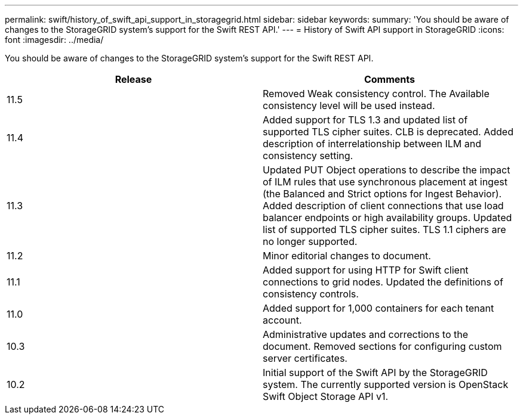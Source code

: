 ---
permalink: swift/history_of_swift_api_support_in_storagegrid.html
sidebar: sidebar
keywords: 
summary: 'You should be aware of changes to the StorageGRID system’s support for the Swift REST API.'
---
= History of Swift API support in StorageGRID
:icons: font
:imagesdir: ../media/

[.lead]
You should be aware of changes to the StorageGRID system's support for the Swift REST API.

[options="header"]
|===
| Release| Comments
a|
11.5
a|
Removed Weak consistency control. The Available consistency level will be used instead.
a|
11.4
a|
Added support for TLS 1.3 and updated list of supported TLS cipher suites. CLB is deprecated. Added description of interrelationship between ILM and consistency setting.
a|
11.3
a|
Updated PUT Object operations to describe the impact of ILM rules that use synchronous placement at ingest (the Balanced and Strict options for Ingest Behavior). Added description of client connections that use load balancer endpoints or high availability groups. Updated list of supported TLS cipher suites. TLS 1.1 ciphers are no longer supported.
a|
11.2
a|
Minor editorial changes to document.
a|
11.1
a|
Added support for using HTTP for Swift client connections to grid nodes. Updated the definitions of consistency controls.
a|
11.0
a|
Added support for 1,000 containers for each tenant account.
a|
10.3
a|
Administrative updates and corrections to the document. Removed sections for configuring custom server certificates.
a|
10.2
a|
Initial support of the Swift API by the StorageGRID system. The currently supported version is OpenStack Swift Object Storage API v1.

|===
